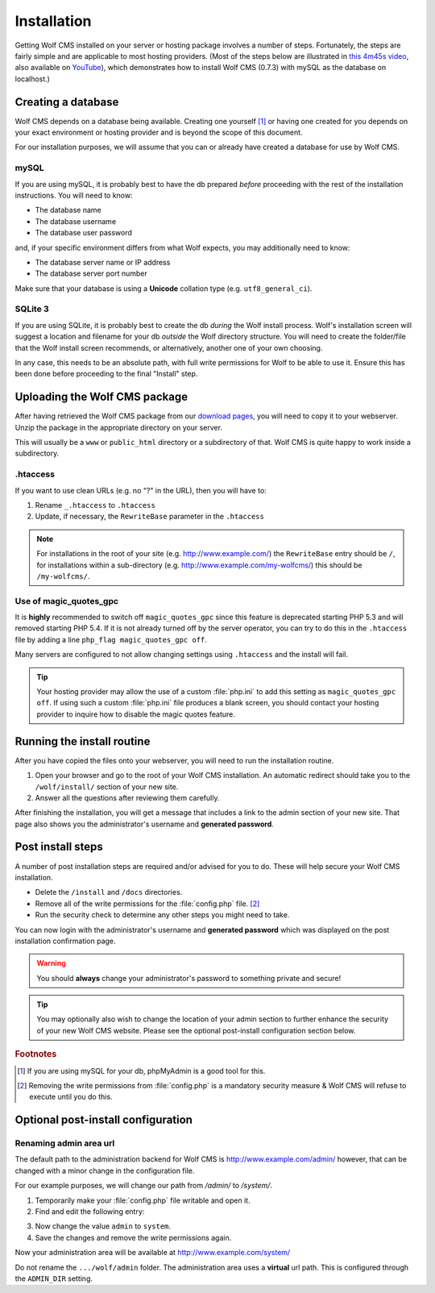 .. _installation:

Installation
============

Getting Wolf CMS installed on your server or hosting package involves a number of steps. Fortunately, the steps are fairly simple and are applicable to most hosting providers. (Most of the steps below are illustrated in `this 4m45s video <http://screenr.com/c4f>`_, also available on `YouTube <http://www.youtube.com/watch?v=66BoegrqDxw>`_), which demonstrates how to install Wolf CMS (0.7.3) with mySQL as the database on localhost.)

Creating a database
-------------------

Wolf CMS depends on a database being available. Creating one yourself [#f1]_ or having one created for you depends on your exact environment or hosting provider and is beyond the scope of this document.

For our installation purposes, we will assume that you can or already have created a database for use by Wolf CMS.

mySQL
`````

If you are using mySQL, it is probably best to have the db prepared *before* proceeding with the rest of the installation instructions. You will need to know:

* The database name
* The database username
* The database user password

and, if your specific environment differs from what Wolf expects, you may additionally need to know:

* The database server name or IP address
* The database server port number

Make sure that your database is using a **Unicode** collation type (e.g. ``utf8_general_ci``).

SQLite 3
````````

If you are using SQLite, it is probably best to create the db *during* the Wolf install process. Wolf's installation screen will suggest a location and filename for your db *outside* the Wolf directory structure. You will need to create the folder/file that the Wolf install screen recommends, or alternatively, another one of your own choosing.

In any case, this needs to be an absolute path, with full write permissions for Wolf to be able to use it. Ensure this has been done before proceeding to the final "Install" step.

Uploading the Wolf CMS package
------------------------------

After having retrieved the Wolf CMS package from our `download pages <http://www.wolfcms.org/download.html>`_, you will need to copy it to your webserver. Unzip the package in the appropriate directory on your server.

This will usually be a ``www`` or ``public_html`` directory or a subdirectory of that. Wolf CMS is quite happy to work inside a subdirectory.

.htaccess
`````````

If you want to use clean URLs (e.g. no "?" in the URL), then you will have to:

1. Rename ``_.htaccess`` to ``.htaccess``
2. Update, if necessary, the ``RewriteBase`` parameter in the ``.htaccess``

.. note:: For installations in the root of your site (e.g. http://www.example.com/) the ``RewriteBase`` entry should be ``/``,
          for installations within a sub-directory (e.g. http://www.example.com/my-wolfcms/) this should be ``/my-wolfcms/``.

Use of magic_quotes_gpc
```````````````````````

It is **highly** recommended to switch off ``magic_quotes_gpc`` since this feature is deprecated starting PHP
5.3 and will removed starting PHP 5.4. If it is not already turned off by the server operator, you can try to
do this in the ``.htaccess`` file by adding a line ``php_flag magic_quotes_gpc off``.

Many servers are configured to not allow changing settings using ``.htaccess`` and the install will fail.

.. tip:: Your hosting provider may allow the use of a custom :file:`php.ini` to add this setting as ``magic_quotes_gpc off``. If using such a custom :file:`php.ini` file produces a blank screen, you should contact your hosting provider to inquire how to disable the magic quotes feature.

Running the install routine
---------------------------

After you have copied the files onto your webserver, you will need to run the installation routine.

1. Open your browser and go to the root of your Wolf CMS installation. An automatic redirect should take you to the ``/wolf/install/`` section of your new site.
2. Answer all the questions after reviewing them carefully.

After finishing the installation, you will get a message that includes a link to the admin section of your new site. That page also shows you the administrator's username and **generated password**.

Post install steps
------------------

A number of post installation steps are required and/or advised for you to do. These will help secure your Wolf CMS installation.

* Delete the ``/install`` and ``/docs`` directories.
* Remove all of the write permissions for the :file:`config.php` file. [#f2]_
* Run the security check to determine any other steps you might need to take.

You can now login with the administrator's username and **generated password** which was displayed on the post installation confirmation page.

.. warning:: You should **always** change your administrator's password to something private and secure!

.. tip:: You may optionally also wish to change the location of your admin section to further enhance the security of your new Wolf CMS website. Please see the optional post-install configuration section below.

.. rubric:: Footnotes

.. [#f1]

    If you are using mySQL for your db, phpMyAdmin is a good tool for this.

.. [#f2]

    Removing the write permissions from :file:`config.php` is a mandatory security measure & Wolf CMS will refuse to execute until you do this.


Optional post-install configuration
-----------------------------------

Renaming admin area url
```````````````````````

The default path to the administration backend for Wolf CMS is http://www.example.com/admin/
however, that can be changed with a minor change in the configuration file.

For our example purposes, we will change our path from `/admin/` to `/system/`.


1. Temporarily make your :file:`config.php` file writable and open it.
2. Find and edit the following entry:

.. code-block::php

  define('ADMIN_DIR', 'admin');</code>

3. Now change the value ``admin`` to ``system``.
4. Save the changes and remove the write permissions again.

Now your administration area will be available at http://www.example.com/system/

.. warning::
Do not rename the ``.../wolf/admin`` folder. The administration area uses a **virtual** url path. This is configured through the ``ADMIN_DIR`` setting.
